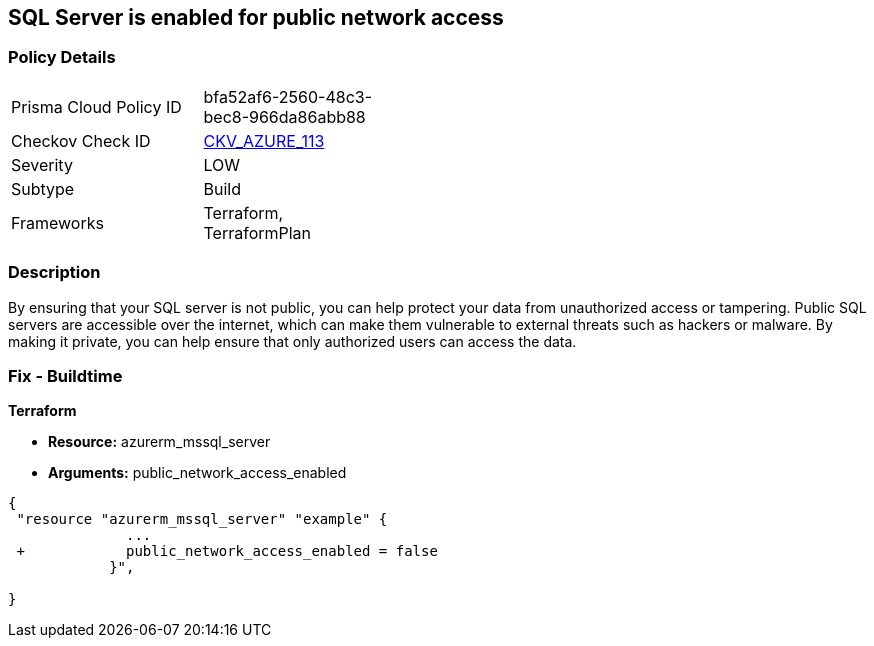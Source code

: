 == SQL Server is enabled for public network access
// SQL Server public network access enabled


=== Policy Details 

[width=45%]
[cols="1,1"]
|=== 
|Prisma Cloud Policy ID 
| bfa52af6-2560-48c3-bec8-966da86abb88

|Checkov Check ID 
| https://github.com/bridgecrewio/checkov/tree/master/checkov/terraform/checks/resource/azure/SQLServerPublicAccessDisabled.py[CKV_AZURE_113]

|Severity
|LOW

|Subtype
|Build

|Frameworks
|Terraform, TerraformPlan

|=== 



=== Description 


By ensuring that your SQL server is not public, you can help protect your data from unauthorized access or tampering.
Public SQL servers are accessible over the internet, which can make them vulnerable to external threats such as hackers or malware.
By making it private, you can help ensure that only authorized users can access the data.

=== Fix - Buildtime


*Terraform* 


* *Resource:* azurerm_mssql_server
* *Arguments:* public_network_access_enabled


[source,go]
----
{
 "resource "azurerm_mssql_server" "example" {
              ...
 +            public_network_access_enabled = false
            }",

}
----
----
